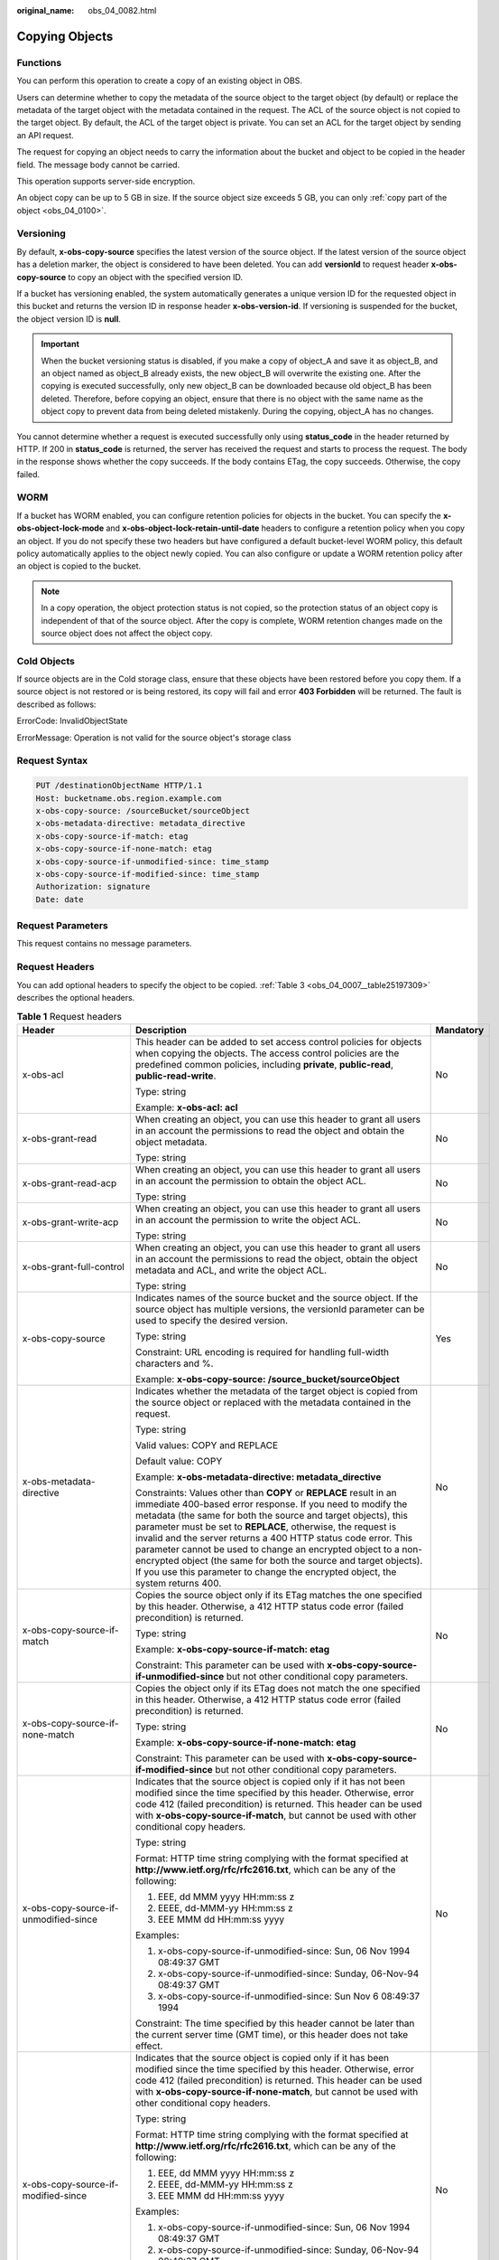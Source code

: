 :original_name: obs_04_0082.html

.. _obs_04_0082:

Copying Objects
===============

Functions
---------

You can perform this operation to create a copy of an existing object in OBS.

Users can determine whether to copy the metadata of the source object to the target object (by default) or replace the metadata of the target object with the metadata contained in the request. The ACL of the source object is not copied to the target object. By default, the ACL of the target object is private. You can set an ACL for the target object by sending an API request.

The request for copying an object needs to carry the information about the bucket and object to be copied in the header field. The message body cannot be carried.

This operation supports server-side encryption.

An object copy can be up to 5 GB in size. If the source object size exceeds 5 GB, you can only :ref:`copy part of the object <obs_04_0100>`.

Versioning
----------

By default, **x-obs-copy-source** specifies the latest version of the source object. If the latest version of the source object has a deletion marker, the object is considered to have been deleted. You can add **versionId** to request header **x-obs-copy-source** to copy an object with the specified version ID.

If a bucket has versioning enabled, the system automatically generates a unique version ID for the requested object in this bucket and returns the version ID in response header **x-obs-version-id**. If versioning is suspended for the bucket, the object version ID is **null**.

.. important::

   When the bucket versioning status is disabled, if you make a copy of object_A and save it as object_B, and an object named as object_B already exists, the new object_B will overwrite the existing one. After the copying is executed successfully, only new object_B can be downloaded because old object_B has been deleted. Therefore, before copying an object, ensure that there is no object with the same name as the object copy to prevent data from being deleted mistakenly. During the copying, object_A has no changes.

You cannot determine whether a request is executed successfully only using **status_code** in the header returned by HTTP. If 200 in **status_code** is returned, the server has received the request and starts to process the request. The body in the response shows whether the copy succeeds. If the body contains ETag, the copy succeeds. Otherwise, the copy failed.

WORM
----

If a bucket has WORM enabled, you can configure retention policies for objects in the bucket. You can specify the **x-obs-object-lock-mode** and **x-obs-object-lock-retain-until-date** headers to configure a retention policy when you copy an object. If you do not specify these two headers but have configured a default bucket-level WORM policy, this default policy automatically applies to the object newly copied. You can also configure or update a WORM retention policy after an object is copied to the bucket.

.. note::

   In a copy operation, the object protection status is not copied, so the protection status of an object copy is independent of that of the source object. After the copy is complete, WORM retention changes made on the source object does not affect the object copy.

Cold Objects
------------

If source objects are in the Cold storage class, ensure that these objects have been restored before you copy them. If a source object is not restored or is being restored, its copy will fail and error **403 Forbidden** will be returned. The fault is described as follows:

ErrorCode: InvalidObjectState

ErrorMessage: Operation is not valid for the source object's storage class

Request Syntax
--------------

.. code-block:: text

   PUT /destinationObjectName HTTP/1.1
   Host: bucketname.obs.region.example.com
   x-obs-copy-source: /sourceBucket/sourceObject
   x-obs-metadata-directive: metadata_directive
   x-obs-copy-source-if-match: etag
   x-obs-copy-source-if-none-match: etag
   x-obs-copy-source-if-unmodified-since: time_stamp
   x-obs-copy-source-if-modified-since: time_stamp
   Authorization: signature
   Date: date

Request Parameters
------------------

This request contains no message parameters.

Request Headers
---------------

You can add optional headers to specify the object to be copied. :ref:`Table 3 <obs_04_0007__table25197309>` describes the optional headers.

.. table:: **Table 1** Request headers

   +-------------------------------------------------------------+------------------------------------------------------------------------------------------------------------------------------------------------------------------------------------------------------------------------------------------------------------------------------------------------------------------------------------------------------------------------------------------------------------------------------------------------------------------------------------------------------------------------------------------------------------+---------------------------------------------------------------------------+
   | Header                                                      | Description                                                                                                                                                                                                                                                                                                                                                                                                                                                                                                                                                | Mandatory                                                                 |
   +=============================================================+============================================================================================================================================================================================================================================================================================================================================================================================================================================================================================================================================================+===========================================================================+
   | x-obs-acl                                                   | This header can be added to set access control policies for objects when copying the objects. The access control policies are the predefined common policies, including **private**, **public-read**, **public-read-write**.                                                                                                                                                                                                                                                                                                                               | No                                                                        |
   |                                                             |                                                                                                                                                                                                                                                                                                                                                                                                                                                                                                                                                            |                                                                           |
   |                                                             | Type: string                                                                                                                                                                                                                                                                                                                                                                                                                                                                                                                                               |                                                                           |
   |                                                             |                                                                                                                                                                                                                                                                                                                                                                                                                                                                                                                                                            |                                                                           |
   |                                                             | Example: **x-obs-acl: acl**                                                                                                                                                                                                                                                                                                                                                                                                                                                                                                                                |                                                                           |
   +-------------------------------------------------------------+------------------------------------------------------------------------------------------------------------------------------------------------------------------------------------------------------------------------------------------------------------------------------------------------------------------------------------------------------------------------------------------------------------------------------------------------------------------------------------------------------------------------------------------------------------+---------------------------------------------------------------------------+
   | x-obs-grant-read                                            | When creating an object, you can use this header to grant all users in an account the permissions to read the object and obtain the object metadata.                                                                                                                                                                                                                                                                                                                                                                                                       | No                                                                        |
   |                                                             |                                                                                                                                                                                                                                                                                                                                                                                                                                                                                                                                                            |                                                                           |
   |                                                             | Type: string                                                                                                                                                                                                                                                                                                                                                                                                                                                                                                                                               |                                                                           |
   +-------------------------------------------------------------+------------------------------------------------------------------------------------------------------------------------------------------------------------------------------------------------------------------------------------------------------------------------------------------------------------------------------------------------------------------------------------------------------------------------------------------------------------------------------------------------------------------------------------------------------------+---------------------------------------------------------------------------+
   | x-obs-grant-read-acp                                        | When creating an object, you can use this header to grant all users in an account the permission to obtain the object ACL.                                                                                                                                                                                                                                                                                                                                                                                                                                 | No                                                                        |
   |                                                             |                                                                                                                                                                                                                                                                                                                                                                                                                                                                                                                                                            |                                                                           |
   |                                                             | Type: string                                                                                                                                                                                                                                                                                                                                                                                                                                                                                                                                               |                                                                           |
   +-------------------------------------------------------------+------------------------------------------------------------------------------------------------------------------------------------------------------------------------------------------------------------------------------------------------------------------------------------------------------------------------------------------------------------------------------------------------------------------------------------------------------------------------------------------------------------------------------------------------------------+---------------------------------------------------------------------------+
   | x-obs-grant-write-acp                                       | When creating an object, you can use this header to grant all users in an account the permission to write the object ACL.                                                                                                                                                                                                                                                                                                                                                                                                                                  | No                                                                        |
   |                                                             |                                                                                                                                                                                                                                                                                                                                                                                                                                                                                                                                                            |                                                                           |
   |                                                             | Type: string                                                                                                                                                                                                                                                                                                                                                                                                                                                                                                                                               |                                                                           |
   +-------------------------------------------------------------+------------------------------------------------------------------------------------------------------------------------------------------------------------------------------------------------------------------------------------------------------------------------------------------------------------------------------------------------------------------------------------------------------------------------------------------------------------------------------------------------------------------------------------------------------------+---------------------------------------------------------------------------+
   | x-obs-grant-full-control                                    | When creating an object, you can use this header to grant all users in an account the permissions to read the object, obtain the object metadata and ACL, and write the object ACL.                                                                                                                                                                                                                                                                                                                                                                        | No                                                                        |
   |                                                             |                                                                                                                                                                                                                                                                                                                                                                                                                                                                                                                                                            |                                                                           |
   |                                                             | Type: string                                                                                                                                                                                                                                                                                                                                                                                                                                                                                                                                               |                                                                           |
   +-------------------------------------------------------------+------------------------------------------------------------------------------------------------------------------------------------------------------------------------------------------------------------------------------------------------------------------------------------------------------------------------------------------------------------------------------------------------------------------------------------------------------------------------------------------------------------------------------------------------------------+---------------------------------------------------------------------------+
   | x-obs-copy-source                                           | Indicates names of the source bucket and the source object. If the source object has multiple versions, the versionId parameter can be used to specify the desired version.                                                                                                                                                                                                                                                                                                                                                                                | Yes                                                                       |
   |                                                             |                                                                                                                                                                                                                                                                                                                                                                                                                                                                                                                                                            |                                                                           |
   |                                                             | Type: string                                                                                                                                                                                                                                                                                                                                                                                                                                                                                                                                               |                                                                           |
   |                                                             |                                                                                                                                                                                                                                                                                                                                                                                                                                                                                                                                                            |                                                                           |
   |                                                             | Constraint: URL encoding is required for handling full-width characters and %.                                                                                                                                                                                                                                                                                                                                                                                                                                                                             |                                                                           |
   |                                                             |                                                                                                                                                                                                                                                                                                                                                                                                                                                                                                                                                            |                                                                           |
   |                                                             | Example: **x-obs-copy-source: /source_bucket/sourceObject**                                                                                                                                                                                                                                                                                                                                                                                                                                                                                                |                                                                           |
   +-------------------------------------------------------------+------------------------------------------------------------------------------------------------------------------------------------------------------------------------------------------------------------------------------------------------------------------------------------------------------------------------------------------------------------------------------------------------------------------------------------------------------------------------------------------------------------------------------------------------------------+---------------------------------------------------------------------------+
   | x-obs-metadata- directive                                   | Indicates whether the metadata of the target object is copied from the source object or replaced with the metadata contained in the request.                                                                                                                                                                                                                                                                                                                                                                                                               | No                                                                        |
   |                                                             |                                                                                                                                                                                                                                                                                                                                                                                                                                                                                                                                                            |                                                                           |
   |                                                             | Type: string                                                                                                                                                                                                                                                                                                                                                                                                                                                                                                                                               |                                                                           |
   |                                                             |                                                                                                                                                                                                                                                                                                                                                                                                                                                                                                                                                            |                                                                           |
   |                                                             | Valid values: COPY and REPLACE                                                                                                                                                                                                                                                                                                                                                                                                                                                                                                                             |                                                                           |
   |                                                             |                                                                                                                                                                                                                                                                                                                                                                                                                                                                                                                                                            |                                                                           |
   |                                                             | Default value: COPY                                                                                                                                                                                                                                                                                                                                                                                                                                                                                                                                        |                                                                           |
   |                                                             |                                                                                                                                                                                                                                                                                                                                                                                                                                                                                                                                                            |                                                                           |
   |                                                             | Example: **x-obs-metadata-directive: metadata_directive**                                                                                                                                                                                                                                                                                                                                                                                                                                                                                                  |                                                                           |
   |                                                             |                                                                                                                                                                                                                                                                                                                                                                                                                                                                                                                                                            |                                                                           |
   |                                                             | Constraints: Values other than **COPY** or **REPLACE** result in an immediate 400-based error response. If you need to modify the metadata (the same for both the source and target objects), this parameter must be set to **REPLACE**, otherwise, the request is invalid and the server returns a 400 HTTP status code error. This parameter cannot be used to change an encrypted object to a non-encrypted object (the same for both the source and target objects). If you use this parameter to change the encrypted object, the system returns 400. |                                                                           |
   +-------------------------------------------------------------+------------------------------------------------------------------------------------------------------------------------------------------------------------------------------------------------------------------------------------------------------------------------------------------------------------------------------------------------------------------------------------------------------------------------------------------------------------------------------------------------------------------------------------------------------------+---------------------------------------------------------------------------+
   | x-obs-copy-source-if-match                                  | Copies the source object only if its ETag matches the one specified by this header. Otherwise, a 412 HTTP status code error (failed precondition) is returned.                                                                                                                                                                                                                                                                                                                                                                                             | No                                                                        |
   |                                                             |                                                                                                                                                                                                                                                                                                                                                                                                                                                                                                                                                            |                                                                           |
   |                                                             | Type: string                                                                                                                                                                                                                                                                                                                                                                                                                                                                                                                                               |                                                                           |
   |                                                             |                                                                                                                                                                                                                                                                                                                                                                                                                                                                                                                                                            |                                                                           |
   |                                                             | Example: **x-obs-copy-source-if-match: etag**                                                                                                                                                                                                                                                                                                                                                                                                                                                                                                              |                                                                           |
   |                                                             |                                                                                                                                                                                                                                                                                                                                                                                                                                                                                                                                                            |                                                                           |
   |                                                             | Constraint: This parameter can be used with **x-obs-copy-source-if-unmodified-since** but not other conditional copy parameters.                                                                                                                                                                                                                                                                                                                                                                                                                           |                                                                           |
   +-------------------------------------------------------------+------------------------------------------------------------------------------------------------------------------------------------------------------------------------------------------------------------------------------------------------------------------------------------------------------------------------------------------------------------------------------------------------------------------------------------------------------------------------------------------------------------------------------------------------------------+---------------------------------------------------------------------------+
   | x-obs-copy-source-if-none-match                             | Copies the object only if its ETag does not match the one specified in this header. Otherwise, a 412 HTTP status code error (failed precondition) is returned.                                                                                                                                                                                                                                                                                                                                                                                             | No                                                                        |
   |                                                             |                                                                                                                                                                                                                                                                                                                                                                                                                                                                                                                                                            |                                                                           |
   |                                                             | Type: string                                                                                                                                                                                                                                                                                                                                                                                                                                                                                                                                               |                                                                           |
   |                                                             |                                                                                                                                                                                                                                                                                                                                                                                                                                                                                                                                                            |                                                                           |
   |                                                             | Example: **x-obs-copy-source-if-none-match: etag**                                                                                                                                                                                                                                                                                                                                                                                                                                                                                                         |                                                                           |
   |                                                             |                                                                                                                                                                                                                                                                                                                                                                                                                                                                                                                                                            |                                                                           |
   |                                                             | Constraint: This parameter can be used with **x-obs-copy-source-if-modified-since** but not other conditional copy parameters.                                                                                                                                                                                                                                                                                                                                                                                                                             |                                                                           |
   +-------------------------------------------------------------+------------------------------------------------------------------------------------------------------------------------------------------------------------------------------------------------------------------------------------------------------------------------------------------------------------------------------------------------------------------------------------------------------------------------------------------------------------------------------------------------------------------------------------------------------------+---------------------------------------------------------------------------+
   | x-obs-copy-source-if-unmodified-since                       | Indicates that the source object is copied only if it has not been modified since the time specified by this header. Otherwise, error code 412 (failed precondition) is returned. This header can be used with **x-obs-copy-source-if-match**, but cannot be used with other conditional copy headers.                                                                                                                                                                                                                                                     | No                                                                        |
   |                                                             |                                                                                                                                                                                                                                                                                                                                                                                                                                                                                                                                                            |                                                                           |
   |                                                             | Type: string                                                                                                                                                                                                                                                                                                                                                                                                                                                                                                                                               |                                                                           |
   |                                                             |                                                                                                                                                                                                                                                                                                                                                                                                                                                                                                                                                            |                                                                           |
   |                                                             | Format: HTTP time string complying with the format specified at **http://www.ietf.org/rfc/rfc2616.txt**, which can be any of the following:                                                                                                                                                                                                                                                                                                                                                                                                                |                                                                           |
   |                                                             |                                                                                                                                                                                                                                                                                                                                                                                                                                                                                                                                                            |                                                                           |
   |                                                             | #. EEE, dd MMM yyyy HH:mm:ss z                                                                                                                                                                                                                                                                                                                                                                                                                                                                                                                             |                                                                           |
   |                                                             | #. EEEE, dd-MMM-yy HH:mm:ss z                                                                                                                                                                                                                                                                                                                                                                                                                                                                                                                              |                                                                           |
   |                                                             | #. EEE MMM dd HH:mm:ss yyyy                                                                                                                                                                                                                                                                                                                                                                                                                                                                                                                                |                                                                           |
   |                                                             |                                                                                                                                                                                                                                                                                                                                                                                                                                                                                                                                                            |                                                                           |
   |                                                             | Examples:                                                                                                                                                                                                                                                                                                                                                                                                                                                                                                                                                  |                                                                           |
   |                                                             |                                                                                                                                                                                                                                                                                                                                                                                                                                                                                                                                                            |                                                                           |
   |                                                             | #. x-obs-copy-source-if-unmodified-since: Sun, 06 Nov 1994 08:49:37 GMT                                                                                                                                                                                                                                                                                                                                                                                                                                                                                    |                                                                           |
   |                                                             | #. x-obs-copy-source-if-unmodified-since: Sunday, 06-Nov-94 08:49:37 GMT                                                                                                                                                                                                                                                                                                                                                                                                                                                                                   |                                                                           |
   |                                                             | #. x-obs-copy-source-if-unmodified-since: Sun Nov 6 08:49:37 1994                                                                                                                                                                                                                                                                                                                                                                                                                                                                                          |                                                                           |
   |                                                             |                                                                                                                                                                                                                                                                                                                                                                                                                                                                                                                                                            |                                                                           |
   |                                                             | Constraint: The time specified by this header cannot be later than the current server time (GMT time), or this header does not take effect.                                                                                                                                                                                                                                                                                                                                                                                                                |                                                                           |
   +-------------------------------------------------------------+------------------------------------------------------------------------------------------------------------------------------------------------------------------------------------------------------------------------------------------------------------------------------------------------------------------------------------------------------------------------------------------------------------------------------------------------------------------------------------------------------------------------------------------------------------+---------------------------------------------------------------------------+
   | x-obs-copy-source-if-modified-since                         | Indicates that the source object is copied only if it has been modified since the time specified by this header. Otherwise, error code 412 (failed precondition) is returned. This header can be used with **x-obs-copy-source-if-none-match**, but cannot be used with other conditional copy headers.                                                                                                                                                                                                                                                    | No                                                                        |
   |                                                             |                                                                                                                                                                                                                                                                                                                                                                                                                                                                                                                                                            |                                                                           |
   |                                                             | Type: string                                                                                                                                                                                                                                                                                                                                                                                                                                                                                                                                               |                                                                           |
   |                                                             |                                                                                                                                                                                                                                                                                                                                                                                                                                                                                                                                                            |                                                                           |
   |                                                             | Format: HTTP time string complying with the format specified at **http://www.ietf.org/rfc/rfc2616.txt**, which can be any of the following:                                                                                                                                                                                                                                                                                                                                                                                                                |                                                                           |
   |                                                             |                                                                                                                                                                                                                                                                                                                                                                                                                                                                                                                                                            |                                                                           |
   |                                                             | #. EEE, dd MMM yyyy HH:mm:ss z                                                                                                                                                                                                                                                                                                                                                                                                                                                                                                                             |                                                                           |
   |                                                             | #. EEEE, dd-MMM-yy HH:mm:ss z                                                                                                                                                                                                                                                                                                                                                                                                                                                                                                                              |                                                                           |
   |                                                             | #. EEE MMM dd HH:mm:ss yyyy                                                                                                                                                                                                                                                                                                                                                                                                                                                                                                                                |                                                                           |
   |                                                             |                                                                                                                                                                                                                                                                                                                                                                                                                                                                                                                                                            |                                                                           |
   |                                                             | Examples:                                                                                                                                                                                                                                                                                                                                                                                                                                                                                                                                                  |                                                                           |
   |                                                             |                                                                                                                                                                                                                                                                                                                                                                                                                                                                                                                                                            |                                                                           |
   |                                                             | #. x-obs-copy-source-if-unmodified-since: Sun, 06 Nov 1994 08:49:37 GMT                                                                                                                                                                                                                                                                                                                                                                                                                                                                                    |                                                                           |
   |                                                             | #. x-obs-copy-source-if-unmodified-since: Sunday, 06-Nov-94 08:49:37 GMT                                                                                                                                                                                                                                                                                                                                                                                                                                                                                   |                                                                           |
   |                                                             | #. x-obs-copy-source-if-unmodified-since: Sun Nov 6 08:49:37 1994                                                                                                                                                                                                                                                                                                                                                                                                                                                                                          |                                                                           |
   |                                                             |                                                                                                                                                                                                                                                                                                                                                                                                                                                                                                                                                            |                                                                           |
   |                                                             | Constraint: The time specified by this header cannot be later than the current server time (GMT time), or this header does not take effect.                                                                                                                                                                                                                                                                                                                                                                                                                |                                                                           |
   +-------------------------------------------------------------+------------------------------------------------------------------------------------------------------------------------------------------------------------------------------------------------------------------------------------------------------------------------------------------------------------------------------------------------------------------------------------------------------------------------------------------------------------------------------------------------------------------------------------------------------------+---------------------------------------------------------------------------+
   | x-obs-storage-class                                         | When copying an object, you can use this header to specify the storage class for the object. If you do not use this header, the object storage class is the default storage class of the destination bucket where the object is copied to.                                                                                                                                                                                                                                                                                                                 | No                                                                        |
   |                                                             |                                                                                                                                                                                                                                                                                                                                                                                                                                                                                                                                                            |                                                                           |
   |                                                             | Type: string                                                                                                                                                                                                                                                                                                                                                                                                                                                                                                                                               |                                                                           |
   |                                                             |                                                                                                                                                                                                                                                                                                                                                                                                                                                                                                                                                            |                                                                           |
   |                                                             | Storage class options: **STANDARD** (Standard), **WARM** (Warm), **COLD** (Cold). These values are case sensitive.                                                                                                                                                                                                                                                                                                                                                                                                                                         |                                                                           |
   |                                                             |                                                                                                                                                                                                                                                                                                                                                                                                                                                                                                                                                            |                                                                           |
   |                                                             | Example: **x-obs-storage-class: STANDARD**                                                                                                                                                                                                                                                                                                                                                                                                                                                                                                                 |                                                                           |
   +-------------------------------------------------------------+------------------------------------------------------------------------------------------------------------------------------------------------------------------------------------------------------------------------------------------------------------------------------------------------------------------------------------------------------------------------------------------------------------------------------------------------------------------------------------------------------------------------------------------------------------+---------------------------------------------------------------------------+
   | x-obs-website-redirect-location                             | If a bucket is configured with the static website hosting function, it will redirect requests for this object to another object in the same bucket or to an external URL. OBS stores the value of this header in the object metadata.                                                                                                                                                                                                                                                                                                                      | No                                                                        |
   |                                                             |                                                                                                                                                                                                                                                                                                                                                                                                                                                                                                                                                            |                                                                           |
   |                                                             | Type: string                                                                                                                                                                                                                                                                                                                                                                                                                                                                                                                                               |                                                                           |
   |                                                             |                                                                                                                                                                                                                                                                                                                                                                                                                                                                                                                                                            |                                                                           |
   |                                                             | Default value: none                                                                                                                                                                                                                                                                                                                                                                                                                                                                                                                                        |                                                                           |
   |                                                             |                                                                                                                                                                                                                                                                                                                                                                                                                                                                                                                                                            |                                                                           |
   |                                                             | Constraint: The value must be prefixed by a slash (/), **http://**, or **https://**. The length of the value cannot exceed 2 KB.                                                                                                                                                                                                                                                                                                                                                                                                                           |                                                                           |
   +-------------------------------------------------------------+------------------------------------------------------------------------------------------------------------------------------------------------------------------------------------------------------------------------------------------------------------------------------------------------------------------------------------------------------------------------------------------------------------------------------------------------------------------------------------------------------------------------------------------------------------+---------------------------------------------------------------------------+
   | x-obs-server-side-encryption                                | Indicates that SSE-KMS is used. Objects are encrypted using SSE-KMS.                                                                                                                                                                                                                                                                                                                                                                                                                                                                                       | No. This header is required when SSE-KMS is used.                         |
   |                                                             |                                                                                                                                                                                                                                                                                                                                                                                                                                                                                                                                                            |                                                                           |
   |                                                             | Type: string                                                                                                                                                                                                                                                                                                                                                                                                                                                                                                                                               |                                                                           |
   |                                                             |                                                                                                                                                                                                                                                                                                                                                                                                                                                                                                                                                            |                                                                           |
   |                                                             | Example: **x-obs-server-side-encryption: kms**                                                                                                                                                                                                                                                                                                                                                                                                                                                                                                             |                                                                           |
   +-------------------------------------------------------------+------------------------------------------------------------------------------------------------------------------------------------------------------------------------------------------------------------------------------------------------------------------------------------------------------------------------------------------------------------------------------------------------------------------------------------------------------------------------------------------------------------------------------------------------------------+---------------------------------------------------------------------------+
   | x-obs-server-side-encryption-kms-key-id                     | Indicates the master key for encrypting the object copy when SSE-KMS is used. If this header is not provided, the default master key will be used. If there is no such a default master key, OBS will create one and use it by default.                                                                                                                                                                                                                                                                                                                    | No                                                                        |
   |                                                             |                                                                                                                                                                                                                                                                                                                                                                                                                                                                                                                                                            |                                                                           |
   |                                                             | Type: string                                                                                                                                                                                                                                                                                                                                                                                                                                                                                                                                               |                                                                           |
   |                                                             |                                                                                                                                                                                                                                                                                                                                                                                                                                                                                                                                                            |                                                                           |
   |                                                             | The following two formats are supported:                                                                                                                                                                                                                                                                                                                                                                                                                                                                                                                   |                                                                           |
   |                                                             |                                                                                                                                                                                                                                                                                                                                                                                                                                                                                                                                                            |                                                                           |
   |                                                             | - *regionID*\ **:**\ *domainID*\ **:key/**\ *key_id*                                                                                                                                                                                                                                                                                                                                                                                                                                                                                                       |                                                                           |
   |                                                             |                                                                                                                                                                                                                                                                                                                                                                                                                                                                                                                                                            |                                                                           |
   |                                                             | 2. *key_id*                                                                                                                                                                                                                                                                                                                                                                                                                                                                                                                                                |                                                                           |
   |                                                             |                                                                                                                                                                                                                                                                                                                                                                                                                                                                                                                                                            |                                                                           |
   |                                                             | *regionID* indicates the ID of the region where the key belongs. *domainID* indicates the ID of the tenant where the key belongs. *key_id* indicates the ID of the key created in KMS.                                                                                                                                                                                                                                                                                                                                                                     |                                                                           |
   |                                                             |                                                                                                                                                                                                                                                                                                                                                                                                                                                                                                                                                            |                                                                           |
   |                                                             | Example:                                                                                                                                                                                                                                                                                                                                                                                                                                                                                                                                                   |                                                                           |
   |                                                             |                                                                                                                                                                                                                                                                                                                                                                                                                                                                                                                                                            |                                                                           |
   |                                                             | - **x-obs-server-side-encryption-kms-key-id:** *region*\ **:domainiddomainiddomainiddoma0001:key/4f1cd4de-ab64-4807-920a-47fc42e7f0d0**                                                                                                                                                                                                                                                                                                                                                                                                                    |                                                                           |
   |                                                             |                                                                                                                                                                                                                                                                                                                                                                                                                                                                                                                                                            |                                                                           |
   |                                                             | - **x-obs-server-side-encryption-kms-key-id: 4f1cd4de-ab64-4807-920a-47fc42e7f0d0**                                                                                                                                                                                                                                                                                                                                                                                                                                                                        |                                                                           |
   +-------------------------------------------------------------+------------------------------------------------------------------------------------------------------------------------------------------------------------------------------------------------------------------------------------------------------------------------------------------------------------------------------------------------------------------------------------------------------------------------------------------------------------------------------------------------------------------------------------------------------------+---------------------------------------------------------------------------+
   | x-obs-server-side-encryption-customer-algorithm             | Indicates the encryption algorithm for the object copy when SSE-C is used.                                                                                                                                                                                                                                                                                                                                                                                                                                                                                 | No. This header is required when SSE-C is used.                           |
   |                                                             |                                                                                                                                                                                                                                                                                                                                                                                                                                                                                                                                                            |                                                                           |
   |                                                             | Type: string                                                                                                                                                                                                                                                                                                                                                                                                                                                                                                                                               |                                                                           |
   |                                                             |                                                                                                                                                                                                                                                                                                                                                                                                                                                                                                                                                            |                                                                           |
   |                                                             | Example: **x-obs-server-side-encryption-customer-algorithm: AES256**                                                                                                                                                                                                                                                                                                                                                                                                                                                                                       |                                                                           |
   |                                                             |                                                                                                                                                                                                                                                                                                                                                                                                                                                                                                                                                            |                                                                           |
   |                                                             | Constraint: This header must be used together with **x-obs-server-side-encryption-customer-key** and **x-obs-server-side-encryption-customer-key-MD5**.                                                                                                                                                                                                                                                                                                                                                                                                    |                                                                           |
   +-------------------------------------------------------------+------------------------------------------------------------------------------------------------------------------------------------------------------------------------------------------------------------------------------------------------------------------------------------------------------------------------------------------------------------------------------------------------------------------------------------------------------------------------------------------------------------------------------------------------------------+---------------------------------------------------------------------------+
   | x-obs-server-side-encryption-customer-key                   | Indicates the key for encrypting the object copy when SSE-C is used.                                                                                                                                                                                                                                                                                                                                                                                                                                                                                       | No. This header is required when SSE-C is used.                           |
   |                                                             |                                                                                                                                                                                                                                                                                                                                                                                                                                                                                                                                                            |                                                                           |
   |                                                             | Type: string                                                                                                                                                                                                                                                                                                                                                                                                                                                                                                                                               |                                                                           |
   |                                                             |                                                                                                                                                                                                                                                                                                                                                                                                                                                                                                                                                            |                                                                           |
   |                                                             | Example: **x-obs-server-side-encryption-customer-key:K7QkYpBkM5+hca27fsNkUnNVaobncnLht/rCB2o/9Cw=**                                                                                                                                                                                                                                                                                                                                                                                                                                                        |                                                                           |
   |                                                             |                                                                                                                                                                                                                                                                                                                                                                                                                                                                                                                                                            |                                                                           |
   |                                                             | Constraint: This header is a Base64-encoded 256-bit key and must be used together with **x-obs-server-side-encryption-customer-algorithm** and **x-obs-server-side-encryption-customer-key-MD5**.                                                                                                                                                                                                                                                                                                                                                          |                                                                           |
   +-------------------------------------------------------------+------------------------------------------------------------------------------------------------------------------------------------------------------------------------------------------------------------------------------------------------------------------------------------------------------------------------------------------------------------------------------------------------------------------------------------------------------------------------------------------------------------------------------------------------------------+---------------------------------------------------------------------------+
   | x-obs-server-side-encryption-customer-key-MD5               | Indicates the MD5 value of the key for encrypting the object copy when SSE-C is used. The MD5 value is used to check whether any error occurs during the transmission of the key.                                                                                                                                                                                                                                                                                                                                                                          | No. This header is required when SSE-C is used.                           |
   |                                                             |                                                                                                                                                                                                                                                                                                                                                                                                                                                                                                                                                            |                                                                           |
   |                                                             | Type: string                                                                                                                                                                                                                                                                                                                                                                                                                                                                                                                                               |                                                                           |
   |                                                             |                                                                                                                                                                                                                                                                                                                                                                                                                                                                                                                                                            |                                                                           |
   |                                                             | Example: **x-obs-server-side-encryption-customer-key-MD5:4XvB3tbNTN+tIEVa0/fGaQ==**                                                                                                                                                                                                                                                                                                                                                                                                                                                                        |                                                                           |
   |                                                             |                                                                                                                                                                                                                                                                                                                                                                                                                                                                                                                                                            |                                                                           |
   |                                                             | Constraint: This header is a Base64-encoded 128-bit MD5 value and must be used together with **x-obs-server-side-encryption-customer-algorithm** and **x-obs-server-side-encryption-customer-key**.                                                                                                                                                                                                                                                                                                                                                        |                                                                           |
   +-------------------------------------------------------------+------------------------------------------------------------------------------------------------------------------------------------------------------------------------------------------------------------------------------------------------------------------------------------------------------------------------------------------------------------------------------------------------------------------------------------------------------------------------------------------------------------------------------------------------------------+---------------------------------------------------------------------------+
   | x-obs-copy-source-server-side-encryption-customer-algorithm | Indicates the algorithm for decrypting the source object when SSE-C is used.                                                                                                                                                                                                                                                                                                                                                                                                                                                                               | No. This header is required when SSE-C is used to copy a source object.   |
   |                                                             |                                                                                                                                                                                                                                                                                                                                                                                                                                                                                                                                                            |                                                                           |
   |                                                             | Type: string                                                                                                                                                                                                                                                                                                                                                                                                                                                                                                                                               |                                                                           |
   |                                                             |                                                                                                                                                                                                                                                                                                                                                                                                                                                                                                                                                            |                                                                           |
   |                                                             | Example: x-obs-copy-source-server-side-encryption-customer-algorithm: AES256                                                                                                                                                                                                                                                                                                                                                                                                                                                                               |                                                                           |
   |                                                             |                                                                                                                                                                                                                                                                                                                                                                                                                                                                                                                                                            |                                                                           |
   |                                                             | Constraint: This header must be used together with **x-obs-copy-source-server-side-encryption-customer-key** and **x-obs-copy-source-server-side-encryption-customer-key-MD5**.                                                                                                                                                                                                                                                                                                                                                                            |                                                                           |
   +-------------------------------------------------------------+------------------------------------------------------------------------------------------------------------------------------------------------------------------------------------------------------------------------------------------------------------------------------------------------------------------------------------------------------------------------------------------------------------------------------------------------------------------------------------------------------------------------------------------------------------+---------------------------------------------------------------------------+
   | x-obs-copy-source-server-side-encryption-customer-key       | Indicates the key for decrypting the source object when SSE-C is used.                                                                                                                                                                                                                                                                                                                                                                                                                                                                                     | No. This header is required when SSE-C is used to copy a source object.   |
   |                                                             |                                                                                                                                                                                                                                                                                                                                                                                                                                                                                                                                                            |                                                                           |
   |                                                             | Type: string                                                                                                                                                                                                                                                                                                                                                                                                                                                                                                                                               |                                                                           |
   |                                                             |                                                                                                                                                                                                                                                                                                                                                                                                                                                                                                                                                            |                                                                           |
   |                                                             | Example: **x-obs-copy-source-server-side-encryption-customer-key: K7QkYpBkM5+hca27fsNkUnNVaobncnLht/rCB2o/9Cw=**                                                                                                                                                                                                                                                                                                                                                                                                                                           |                                                                           |
   |                                                             |                                                                                                                                                                                                                                                                                                                                                                                                                                                                                                                                                            |                                                                           |
   |                                                             | Constraint: This header is a Base64-encoded 256-bit key and must be used together with **x-obs-copy-source-server-side-encryption-customer-algorithm** and **x-obs-copy-source-server-side-encryption-customer-key-MD5**.                                                                                                                                                                                                                                                                                                                                  |                                                                           |
   +-------------------------------------------------------------+------------------------------------------------------------------------------------------------------------------------------------------------------------------------------------------------------------------------------------------------------------------------------------------------------------------------------------------------------------------------------------------------------------------------------------------------------------------------------------------------------------------------------------------------------------+---------------------------------------------------------------------------+
   | x-obs-copy-source-server-side-encryption-customer-key-MD5   | Indicates the MD5 value of the key for decrypting the source object when SSE-C is used. The MD5 value is used to check whether any error occurs during the transmission of the key.                                                                                                                                                                                                                                                                                                                                                                        | No. This header is required when SSE-C is used to copy a source object.   |
   |                                                             |                                                                                                                                                                                                                                                                                                                                                                                                                                                                                                                                                            |                                                                           |
   |                                                             | Type: string                                                                                                                                                                                                                                                                                                                                                                                                                                                                                                                                               |                                                                           |
   |                                                             |                                                                                                                                                                                                                                                                                                                                                                                                                                                                                                                                                            |                                                                           |
   |                                                             | Example: **x-obs-copy-source-server-side-encryption-customer-key-MD5:4XvB3tbNTN+tIEVa0/fGaQ==**                                                                                                                                                                                                                                                                                                                                                                                                                                                            |                                                                           |
   |                                                             |                                                                                                                                                                                                                                                                                                                                                                                                                                                                                                                                                            |                                                                           |
   |                                                             | Constraint: This header is a Base64-encoded 128-bit MD5 value and must be used together with **x-obs-copy-source-server-side-encryption-customer-algorithm** and **x-obs-copy-source-server-side-encryption-customer-key**.                                                                                                                                                                                                                                                                                                                                |                                                                           |
   +-------------------------------------------------------------+------------------------------------------------------------------------------------------------------------------------------------------------------------------------------------------------------------------------------------------------------------------------------------------------------------------------------------------------------------------------------------------------------------------------------------------------------------------------------------------------------------------------------------------------------------+---------------------------------------------------------------------------+
   | success_action_redirect                                     | Indicates the address (URL) to which a successfully responded request is redirected.                                                                                                                                                                                                                                                                                                                                                                                                                                                                       | No                                                                        |
   |                                                             |                                                                                                                                                                                                                                                                                                                                                                                                                                                                                                                                                            |                                                                           |
   |                                                             | -  If the value is valid and the request is successful, OBS returns status code 303. **Location** contains **success_action_redirect** as well as the bucket name, object name, and object ETag.                                                                                                                                                                                                                                                                                                                                                           |                                                                           |
   |                                                             | -  If this parameter value is invalid, OBS ignores this parameter. In such case, the **Location** header is the object address, and OBS returns the response code based on whether the operation succeeds or fails.                                                                                                                                                                                                                                                                                                                                        |                                                                           |
   |                                                             |                                                                                                                                                                                                                                                                                                                                                                                                                                                                                                                                                            |                                                                           |
   |                                                             | Type: string                                                                                                                                                                                                                                                                                                                                                                                                                                                                                                                                               |                                                                           |
   +-------------------------------------------------------------+------------------------------------------------------------------------------------------------------------------------------------------------------------------------------------------------------------------------------------------------------------------------------------------------------------------------------------------------------------------------------------------------------------------------------------------------------------------------------------------------------------------------------------------------------------+---------------------------------------------------------------------------+
   | x-obs-object-lock-mode                                      | WORM mode that will be applied to the object. Currently, only **COMPLIANCE** is supported. This header must be used together with **x-obs-object-lock-retain-until-date**.                                                                                                                                                                                                                                                                                                                                                                                 | No, but required when **x-obs-object-lock-retain-until-date** is present. |
   |                                                             |                                                                                                                                                                                                                                                                                                                                                                                                                                                                                                                                                            |                                                                           |
   |                                                             | Type: string                                                                                                                                                                                                                                                                                                                                                                                                                                                                                                                                               |                                                                           |
   |                                                             |                                                                                                                                                                                                                                                                                                                                                                                                                                                                                                                                                            |                                                                           |
   |                                                             | Example: **x-obs-object-lock-mode:COMPLIANCE**                                                                                                                                                                                                                                                                                                                                                                                                                                                                                                             |                                                                           |
   +-------------------------------------------------------------+------------------------------------------------------------------------------------------------------------------------------------------------------------------------------------------------------------------------------------------------------------------------------------------------------------------------------------------------------------------------------------------------------------------------------------------------------------------------------------------------------------------------------------------------------------+---------------------------------------------------------------------------+
   | x-obs-object-lock-retain-until-date                         | Indicates the expiration time of the Object Lock retention. The value must be a UTC time that complies with ISO 8601, for example, **2015-07-01T04:11:15Z**. This header must be used together with **x-obs-object-lock-mode**.                                                                                                                                                                                                                                                                                                                            | No, but required when **x-obs-object-lock-mode** is present.              |
   |                                                             |                                                                                                                                                                                                                                                                                                                                                                                                                                                                                                                                                            |                                                                           |
   |                                                             | Type: string                                                                                                                                                                                                                                                                                                                                                                                                                                                                                                                                               |                                                                           |
   |                                                             |                                                                                                                                                                                                                                                                                                                                                                                                                                                                                                                                                            |                                                                           |
   |                                                             | Example: **x-obs-object-lock-retain-until-date:2015-07-01T04:11:15Z**                                                                                                                                                                                                                                                                                                                                                                                                                                                                                      |                                                                           |
   +-------------------------------------------------------------+------------------------------------------------------------------------------------------------------------------------------------------------------------------------------------------------------------------------------------------------------------------------------------------------------------------------------------------------------------------------------------------------------------------------------------------------------------------------------------------------------------------------------------------------------------+---------------------------------------------------------------------------+

For details about other headers, see :ref:`Table 3 <obs_04_0007__table25197309>`.

Request Elements
----------------

This request contains no elements.

Response Syntax
---------------

::

   HTTP/1.1 status_code
   Content-Type: application/xml
   Date: date
   Content-Length: length

   <?xml version="1.0" encoding="UTF-8" standalone="yes"?>
   <CopyObjectResult xmlns="http://obs.region.example.com/doc/2015-06-30/">
       <LastModified>modifiedDate</LastModified>
       <ETag>etagValue</ETag>
   </CopyObjectResult>

Response Headers
----------------

The response to the request uses common headers. For details, see :ref:`Table 1 <obs_04_0013__d0e686>`.

In addition to the common response headers, the message headers listed in :ref:`Table 2 <obs_04_0082__table45458228101549>` may be used.

.. _obs_04_0082__table45458228101549:

.. table:: **Table 2** Additional response headers

   +-------------------------------------------------+------------------------------------------------------------------------------------------------------------------------------------------------------------------------------------------+
   | Header                                          | Description                                                                                                                                                                              |
   +=================================================+==========================================================================================================================================================================================+
   | x-obs-copy-source-version-id                    | Version ID of the source object                                                                                                                                                          |
   |                                                 |                                                                                                                                                                                          |
   |                                                 | Type: string                                                                                                                                                                             |
   +-------------------------------------------------+------------------------------------------------------------------------------------------------------------------------------------------------------------------------------------------+
   | x-obs-version-id                                | Version ID of the target object                                                                                                                                                          |
   |                                                 |                                                                                                                                                                                          |
   |                                                 | Type: string                                                                                                                                                                             |
   +-------------------------------------------------+------------------------------------------------------------------------------------------------------------------------------------------------------------------------------------------+
   | x-obs-server-side-encryption                    | This header is included in a response if SSE-KMS is used.                                                                                                                                |
   |                                                 |                                                                                                                                                                                          |
   |                                                 | Type: string                                                                                                                                                                             |
   |                                                 |                                                                                                                                                                                          |
   |                                                 | Example: **x-obs-server-side-encryption: kms**                                                                                                                                           |
   +-------------------------------------------------+------------------------------------------------------------------------------------------------------------------------------------------------------------------------------------------+
   | x-obs-server-side-encryption-kms-key-id         | Indicates the master key ID. This header is included in a response when SSE-KMS is used.                                                                                                 |
   |                                                 |                                                                                                                                                                                          |
   |                                                 | Type: string                                                                                                                                                                             |
   |                                                 |                                                                                                                                                                                          |
   |                                                 | Format: *regionID*\ **:**\ *domainID*\ **:key/**\ *key_id*                                                                                                                               |
   |                                                 |                                                                                                                                                                                          |
   |                                                 | *regionID* indicates the ID of the region where the key belongs. *domainID* indicates the ID of the tenant where the key belongs. *key_id* indicates the key ID used in this encryption. |
   |                                                 |                                                                                                                                                                                          |
   |                                                 | Example: x-obs-server-side-encryption-kms-key-id: *region*:domainiddomainiddomainiddoma0001:key/4f1cd4de-ab64-4807-920a-47fc42e7f0d0                                                     |
   +-------------------------------------------------+------------------------------------------------------------------------------------------------------------------------------------------------------------------------------------------+
   | x-obs-server-side-encryption-customer-algorithm | Indicates the encryption algorithm. This header is included in a response when SSE-C is used.                                                                                            |
   |                                                 |                                                                                                                                                                                          |
   |                                                 | Type: string                                                                                                                                                                             |
   |                                                 |                                                                                                                                                                                          |
   |                                                 | Example: **x-obs-server-side-encryption-customer-algorithm: AES256**                                                                                                                     |
   +-------------------------------------------------+------------------------------------------------------------------------------------------------------------------------------------------------------------------------------------------+
   | x-obs-server-side-encryption-customer-key-MD5   | Indicates the MD5 value of the key for encrypting objects. This header is included in a response when SSE-C is used.                                                                     |
   |                                                 |                                                                                                                                                                                          |
   |                                                 | Type: string                                                                                                                                                                             |
   |                                                 |                                                                                                                                                                                          |
   |                                                 | Example: **x-obs-server-side-encryption-customer-key-MD5:4XvB3tbNTN+tIEVa0/fGaQ==**                                                                                                      |
   +-------------------------------------------------+------------------------------------------------------------------------------------------------------------------------------------------------------------------------------------------+
   | x-obs-storage-class                             | This header is returned when the storage class of an object is not Standard. The value can be **WARM** or **COLD**.                                                                      |
   |                                                 |                                                                                                                                                                                          |
   |                                                 | Type: string                                                                                                                                                                             |
   +-------------------------------------------------+------------------------------------------------------------------------------------------------------------------------------------------------------------------------------------------+

Response Elements
-----------------

This response contains elements of a copy result. :ref:`Table 3 <obs_04_0082__table5815269>` describes the elements.

.. _obs_04_0082__table5815269:

.. table:: **Table 3** Response elements

   +-----------------------------------+------------------------------------------------------------------------------------------------------------------------------------------------------------------------------------------------------------------------------------------------------------------------------------------------------------------------------------------------------------------------------+
   | Element                           | Description                                                                                                                                                                                                                                                                                                                                                                  |
   +===================================+==============================================================================================================================================================================================================================================================================================================================================================================+
   | CopyObjectResult                  | Container for the copy result                                                                                                                                                                                                                                                                                                                                                |
   |                                   |                                                                                                                                                                                                                                                                                                                                                                              |
   |                                   | Type: XML                                                                                                                                                                                                                                                                                                                                                                    |
   +-----------------------------------+------------------------------------------------------------------------------------------------------------------------------------------------------------------------------------------------------------------------------------------------------------------------------------------------------------------------------------------------------------------------------+
   | LastModified                      | Latest time when the object was modified                                                                                                                                                                                                                                                                                                                                     |
   |                                   |                                                                                                                                                                                                                                                                                                                                                                              |
   |                                   | Type: string                                                                                                                                                                                                                                                                                                                                                                 |
   +-----------------------------------+------------------------------------------------------------------------------------------------------------------------------------------------------------------------------------------------------------------------------------------------------------------------------------------------------------------------------------------------------------------------------+
   | ETag                              | 128-bit MD5 digest of the Base64 code of a new object. ETag is the unique identifier of the object content. It can be used to determine whether the object content is changed. For example, if the ETag value is **A** when an object is uploaded, but this value has changed to **B** when the object is downloaded, it indicates that the object content has been changed. |
   |                                   |                                                                                                                                                                                                                                                                                                                                                                              |
   |                                   | Type: string                                                                                                                                                                                                                                                                                                                                                                 |
   +-----------------------------------+------------------------------------------------------------------------------------------------------------------------------------------------------------------------------------------------------------------------------------------------------------------------------------------------------------------------------------------------------------------------------+

Error Responses
---------------

No special error responses are returned. For details about error responses, see :ref:`Table 2 <obs_04_0115__d0e843>`.

Sample Request: Copying an Object
---------------------------------

Copy the object **srcobject** in bucket **bucket** to the **destobject** object in bucket **examplebucket**.

.. code-block:: text

   PUT /destobject HTTP/1.1
   User-Agent: curl/7.29.0
   Host: examplebucket.obs.region.example.com
   Accept: */*
   Date: WED, 01 Jul 2015 04:19:21 GMT
   Authorization: OBS H4IPJX0TQTHTHEBQQCEC:2rZR+iaH8xUewvUKuicLhLHpNoU=
   x-obs-copy-source: /bucket/srcobject

Sample Response: Copying an Object
----------------------------------

::

   HTTP/1.1 200 OK
   Server: OBS
   x-obs-request-id: 001B21A61C6C00000134031BE8005293
   x-obs-id-2: MDAxQjIxQTYxQzZDMDAwMDAxMzQwMzFCRTgwMDUyOTNBQUFBQUFBQWJiYmJiYmJi
   Date: WED, 01 Jul 2015 04:19:21 GMT
   Content-Length: 249

   <?xml version="1.0" encoding="utf-8"?>
   <CopyObjectResult xmlns="http://obs.region.example.com/doc/2015-06-30/">
     <LastModified>2015-07-01T00:48:07.706Z</LastModified>
     <ETag>"507e3fff69b69bf57d303e807448560b"</ETag>
   </CopyObjectResult>

Sample Request: Copying an Object Version
-----------------------------------------

Copy a multi-version object and copy the object **srcobject** whose version number is **AAABQ4uBLdLc0vycq3gAAAAEVURTRkha** in bucket **bucket** to the **destobject** object in bucket **examplebucket**.

.. code-block:: text

   PUT /destobject HTTP/1.1
   User-Agent: curl/7.29.0
   Host: examplebucket.obs.region.example.com
   Accept: */*
   Date: WED, 01 Jul 2015 04:20:29 GMT
   Authorization: OBS H4IPJX0TQTHTHEBQQCEC:4BLYv+1UxfRSHBMvrhVLDszxvcY=
   x-obs-copy-source: /bucket/srcobject?versionId=AAABQ4uBLdLc0vycq3gAAAAEVURTRkha

Sample Response: Copying an Object Version
------------------------------------------

::

   HTTP/1.1 200 OK
   Server: OBS
   x-obs-request-id: DCD2FC9CAB78000001438B8A9C898B79
   x-obs-id-2: DB/qBZmbN6AIoX9mrrSNYdLxwvbO0tLR/l6/XKTT4NmZspzharwp5Z74ybAYVOgr
   Content-Type: application/xml
   x-obs-version-id: AAABQ4uKnOrc0vycq3gAAAAFVURTRkha
   x-obs-copy-source-version-id: AAABQ4uBLdLc0vycq3gAAAAEVURTRkha
   Date: WED, 01 Jul 2015 04:20:29 GMT
   Transfer-Encoding: chunked

   <?xml version="1.0" encoding="utf-8"?>
   <CopyObjectResult xmlns="http://obs.region.example.com/doc/2015-06-30/">
     <LastModified>2015-07-01T01:48:07.706Z</LastModified>
     <ETag>"507e3fff69b69bf57d303e807448560b"</ETag>
   </CopyObjectResult>
